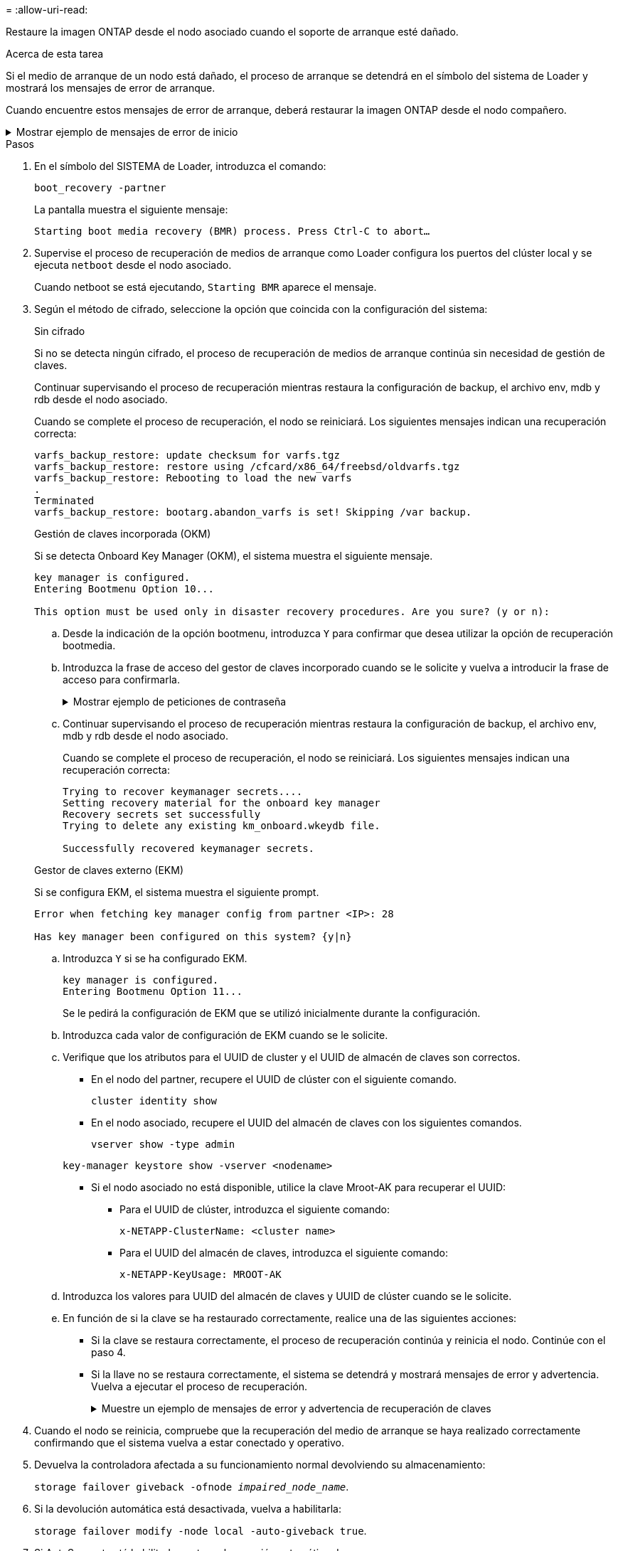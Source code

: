 = 
:allow-uri-read: 


Restaure la imagen ONTAP desde el nodo asociado cuando el soporte de arranque esté dañado.

.Acerca de esta tarea
Si el medio de arranque de un nodo está dañado, el proceso de arranque se detendrá en el símbolo del sistema de Loader y mostrará los mensajes de error de arranque.

Cuando encuentre estos mensajes de error de arranque, deberá restaurar la imagen ONTAP desde el nodo compañero.

.Mostrar ejemplo de mensajes de error de inicio
[%collapsible]
====
....
Can't find primary boot device u0a.0
Can't find backup boot device u0a.1
ACPI RSDP Found at 0x777fe014

Starting AUTOBOOT press Ctrl-C to abort...
Could not load fat://boot0/X86_64/freebsd/image1/kernel: Device not found

ERROR: Error booting OS on: 'boot0' file: fat://boot0/X86_64/Linux/image1/vmlinuz (boot0, fat)
ERROR: Error booting OS on: 'boot0' file: fat://boot0/X86_64/freebsd/image1/kernel (boot0, fat)

Autoboot of PRIMARY image failed. Device not found (-6)
LOADER-A>
....
====
.Pasos
. En el símbolo del SISTEMA de Loader, introduzca el comando:
+
`boot_recovery -partner`

+
La pantalla muestra el siguiente mensaje:

+
`Starting boot media recovery (BMR) process. Press Ctrl-C to abort…`

. Supervise el proceso de recuperación de medios de arranque como Loader configura los puertos del clúster local y se ejecuta `netboot` desde el nodo asociado.
+
Cuando netboot se está ejecutando, `Starting BMR` aparece el mensaje.

. Según el método de cifrado, seleccione la opción que coincida con la configuración del sistema:
+
[role="tabbed-block"]
====
.Sin cifrado
--
Si no se detecta ningún cifrado, el proceso de recuperación de medios de arranque continúa sin necesidad de gestión de claves.

Continuar supervisando el proceso de recuperación mientras restaura la configuración de backup, el archivo env, mdb y rdb desde el nodo asociado.

Cuando se complete el proceso de recuperación, el nodo se reiniciará. Los siguientes mensajes indican una recuperación correcta:

....

varfs_backup_restore: update checksum for varfs.tgz
varfs_backup_restore: restore using /cfcard/x86_64/freebsd/oldvarfs.tgz
varfs_backup_restore: Rebooting to load the new varfs
.
Terminated
varfs_backup_restore: bootarg.abandon_varfs is set! Skipping /var backup.

....
--
.Gestión de claves incorporada (OKM)
--
Si se detecta Onboard Key Manager (OKM), el sistema muestra el siguiente mensaje.

....
key manager is configured.
Entering Bootmenu Option 10...

This option must be used only in disaster recovery procedures. Are you sure? (y or n):
....
.. Desde la indicación de la opción bootmenu, introduzca `Y` para confirmar que desea utilizar la opción de recuperación bootmedia.
.. Introduzca la frase de acceso del gestor de claves incorporado cuando se le solicite y vuelva a introducir la frase de acceso para confirmarla.
+
.Mostrar ejemplo de peticiones de contraseña
[%collapsible]
=====
....
Enter the passphrase for onboard key management:
Enter the passphrase again to confirm:
Enter the backup data:
TmV0QXBwIEtleSBCbG9iAAECAAAEAAAAcAEAAAAAAAA3yR6UAAAAACEAAAAAAAAA
QAAAAAAAAACJz1u2AAAAAPX84XY5AU0p4Jcb9t8wiwOZoqyJPJ4L6/j5FHJ9yj/w
RVDO1sZB1E4HO79/zYc82nBwtiHaSPWCbkCrMWuQQDsiAAAAAAAAACgAAAAAAAAA
3WTh7gAAAAAAAAAAAAAAAAIAAAAAAAgAZJEIWvdeHr5RCAvHGclo+wAAAAAAAAAA
IgAAAAAAAAAoAAAAAAAAAEOTcR0AAAAAAAAAAAAAAAACAAAAAAAJAGr3tJA/LRzU
QRHwv+1aWvAAAAAAAAAAACQAAAAAAAAAgAAAAAAAAABHVFpxAAAAAHUgdVq0EKNp
.
.
.
.
....
=====
.. Continuar supervisando el proceso de recuperación mientras restaura la configuración de backup, el archivo env, mdb y rdb desde el nodo asociado.
+
Cuando se complete el proceso de recuperación, el nodo se reiniciará. Los siguientes mensajes indican una recuperación correcta:

+
....
Trying to recover keymanager secrets....
Setting recovery material for the onboard key manager
Recovery secrets set successfully
Trying to delete any existing km_onboard.wkeydb file.

Successfully recovered keymanager secrets.
....


--
.Gestor de claves externo (EKM)
--
Si se configura EKM, el sistema muestra el siguiente prompt.

....
Error when fetching key manager config from partner <IP>: 28

Has key manager been configured on this system? {y|n}
....
.. Introduzca `Y` si se ha configurado EKM.
+
....
key manager is configured.
Entering Bootmenu Option 11...
....
+
Se le pedirá la configuración de EKM que se utilizó inicialmente durante la configuración.

.. Introduzca cada valor de configuración de EKM cuando se le solicite.
.. Verifique que los atributos para el UUID de cluster y el UUID de almacén de claves son correctos.
+
*** En el nodo del partner, recupere el UUID de clúster con el siguiente comando.
+
`cluster identity show`

*** En el nodo asociado, recupere el UUID del almacén de claves con los siguientes comandos.
+
`vserver show -type admin`

+
`key-manager keystore show -vserver <nodename>`

*** Si el nodo asociado no está disponible, utilice la clave Mroot-AK para recuperar el UUID:
+
**** Para el UUID de clúster, introduzca el siguiente comando:
+
`x-NETAPP-ClusterName: <cluster name>`

**** Para el UUID del almacén de claves, introduzca el siguiente comando:
+
`x-NETAPP-KeyUsage: MROOT-AK`





.. Introduzca los valores para UUID del almacén de claves y UUID de clúster cuando se le solicite.
.. En función de si la clave se ha restaurado correctamente, realice una de las siguientes acciones:
+
*** Si la clave se restaura correctamente, el proceso de recuperación continúa y reinicia el nodo. Continúe con el paso 4.
*** Si la llave no se restaura correctamente, el sistema se detendrá y mostrará mensajes de error y advertencia. Vuelva a ejecutar el proceso de recuperación.
+
.Muestre un ejemplo de mensajes de error y advertencia de recuperación de claves
[%collapsible]
=====
....

ERROR: kmip_init: halting this system with encrypted mroot...

WARNING: kmip_init: authentication keys might not be available.

System cannot connect to key managers.

ERROR: kmip_init: halting this system with encrypted mroot...

Terminated

Uptime: 11m32s

System halting...

LOADER-B>
....
=====




--
====


. Cuando el nodo se reinicia, compruebe que la recuperación del medio de arranque se haya realizado correctamente confirmando que el sistema vuelva a estar conectado y operativo.
. Devuelva la controladora afectada a su funcionamiento normal devolviendo su almacenamiento:
+
`storage failover giveback -ofnode _impaired_node_name_`.

. Si la devolución automática está desactivada, vuelva a habilitarla:
+
`storage failover modify -node local -auto-giveback true`.

. Si AutoSupport está habilitado, restaure la creación automática de casos:
+
`system node autosupport invoke -node * -type all -message MAINT=END`.


